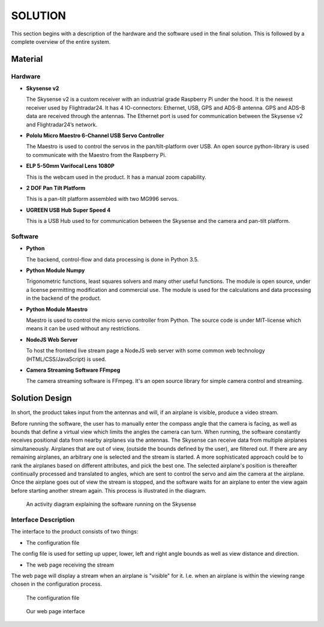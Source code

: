 ==============
 SOLUTION
==============

This section begins with a description of the hardware and the software
used in the final solution. This is followed by a complete overview of the
entire system.

Material
--------

.. _hardware:

Hardware
~~~~~~~~

- **Skysense v2**

  The Skysense v2 is a custom receiver with an industrial grade
  Raspberry Pi under the hood. It is the newest receiver used by
  Flightradar24. It has 4 IO-connectors: Ethernet, USB, GPS and ADS-B antenna.
  GPS and ADS-B data are received through the antennas.
  The Ethernet port is used for communication between the Skysense v2 and
  Flightradar24’s network.

- **Pololu Micro Maestro 6-Channel USB Servo Controller**

  The Maestro is used to control the servos in the pan/tilt-platform
  over USB. An open source python-library is used to
  communicate with the Maestro from the Raspberry Pi.

- **ELP 5-50mm Varifocal Lens 1080P**

  This is the webcam used in the product. It has a manual zoom
  capability.

- **2 DOF Pan Tilt Platform**

  This is a pan-tilt platform assembled with two MG996 servos.

- **UGREEN USB Hub Super Speed 4**

  This is a USB Hub used to for communication between the Skysense and the
  camera and pan-tilt platform.

Software
~~~~~~~~

- **Python**

  The backend, control-flow and data processing is done in Python 3.5.

- **Python Module Numpy**

  Trigonometric functions, least squares solvers and many other useful
  functions. The module is open source, under a license permitting
  modification and commercial use. The module is used for the calculations and
  data processing in the backend of the product.

- **Python Module Maestro**

  Maestro is used to control the micro servo controller from Python. The
  source code is under MIT-license which means it can be used without any restrictions.

- **NodeJS Web Server**

  To host the frontend live stream page a NodeJS web server with some common web
  technology (HTML/CSS/JavaScript) is used.

- **Camera Streaming Software FFmpeg**

  The camera streaming software is FFmpeg. It's an open source
  library for simple camera control and streaming.

Solution Design
---------------

In short, the product takes input from the antennas and will, if an airplane
is visible, produce a video stream.

Before running the software, the user has to manually enter the compass angle
that the camera is facing, as well as bounds that define a virtual view which
limits the angles the camera can turn. When running, the software constantly
receives positional data from nearby airplanes via the antennas. The Skysense
can receive data from multiple airplanes simultaneously. Airplanes that are out
of view, (outside the bounds defined by the user), are filtered out. If there are any
remaining airplanes, an arbitrary one is selected and the stream is started.
A more sophisticated approach could be to rank the airplanes based on different
attributes, and pick the best one. The selected airplane's position is
thereafter continually processed and translated to angles, which are sent to
control the servo and aim the camera at the airplane. Once the airplane goes out
of view the stream is stopped, and the software waits for an airplane to enter
the view again before starting another stream again. This process is illustrated
in the diagram.

.. figure:: ../resources/UML-skysense-activitydiagram.png

   An activity diagram explaining the software running on the Skysense


Interface Description
~~~~~~~~~~~~~~~~~~~~~

The interface to the product consists of two things:

* The configuration file

The config file is used for setting up upper, lower, left and right angle bounds
as well as view distance and direction.

* The web page receiving the stream

The web page will display a stream when an airplane is
"visible" for it. I.e. when an airplane is within the viewing
range chosen in the configuration process.

.. figure:: ../resources/config.png

   The configuration file

.. figure:: ../resources/web_interface.png

   Our web page interface
